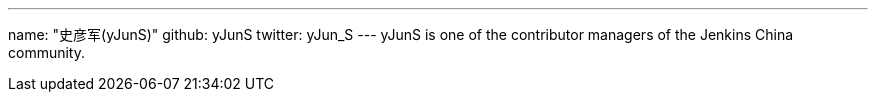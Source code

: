 ---
name: "史彦军(yJunS)"
github: yJunS
twitter: yJun_S
---
yJunS is one of the contributor managers of the Jenkins China community.
